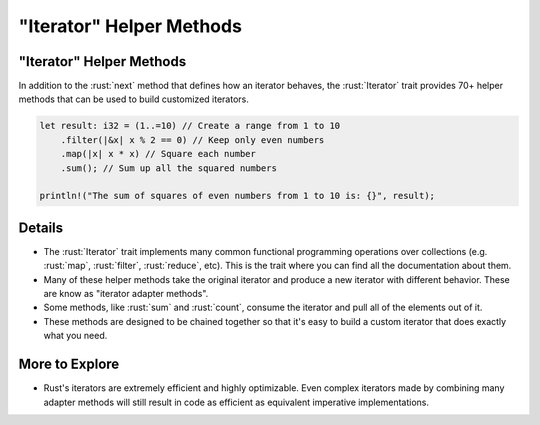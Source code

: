 =============================
"Iterator" Helper Methods
=============================

-----------------------------
"Iterator" Helper Methods
-----------------------------

In addition to the :rust:`next` method that defines how an iterator behaves,
the :rust:`Iterator` trait provides 70+ helper methods that can be used to
build customized iterators.

.. code:: rust

   let result: i32 = (1..=10) // Create a range from 1 to 10
       .filter(|&x| x % 2 == 0) // Keep only even numbers
       .map(|x| x * x) // Square each number
       .sum(); // Sum up all the squared numbers

   println!("The sum of squares of even numbers from 1 to 10 is: {}", result);

---------
Details
---------

-  The :rust:`Iterator` trait implements many common functional programming
   operations over collections (e.g. :rust:`map`, :rust:`filter`, :rust:`reduce`,
   etc). This is the trait where you can find all the documentation
   about them.

-  Many of these helper methods take the original iterator and produce a
   new iterator with different behavior. These are know as "iterator
   adapter methods".

-  Some methods, like :rust:`sum` and :rust:`count`, consume the iterator and
   pull all of the elements out of it.

-  These methods are designed to be chained together so that it's easy
   to build a custom iterator that does exactly what you need.

-----------------
More to Explore
-----------------

-  Rust's iterators are extremely efficient and highly optimizable. Even
   complex iterators made by combining many adapter methods will still
   result in code as efficient as equivalent imperative implementations.
